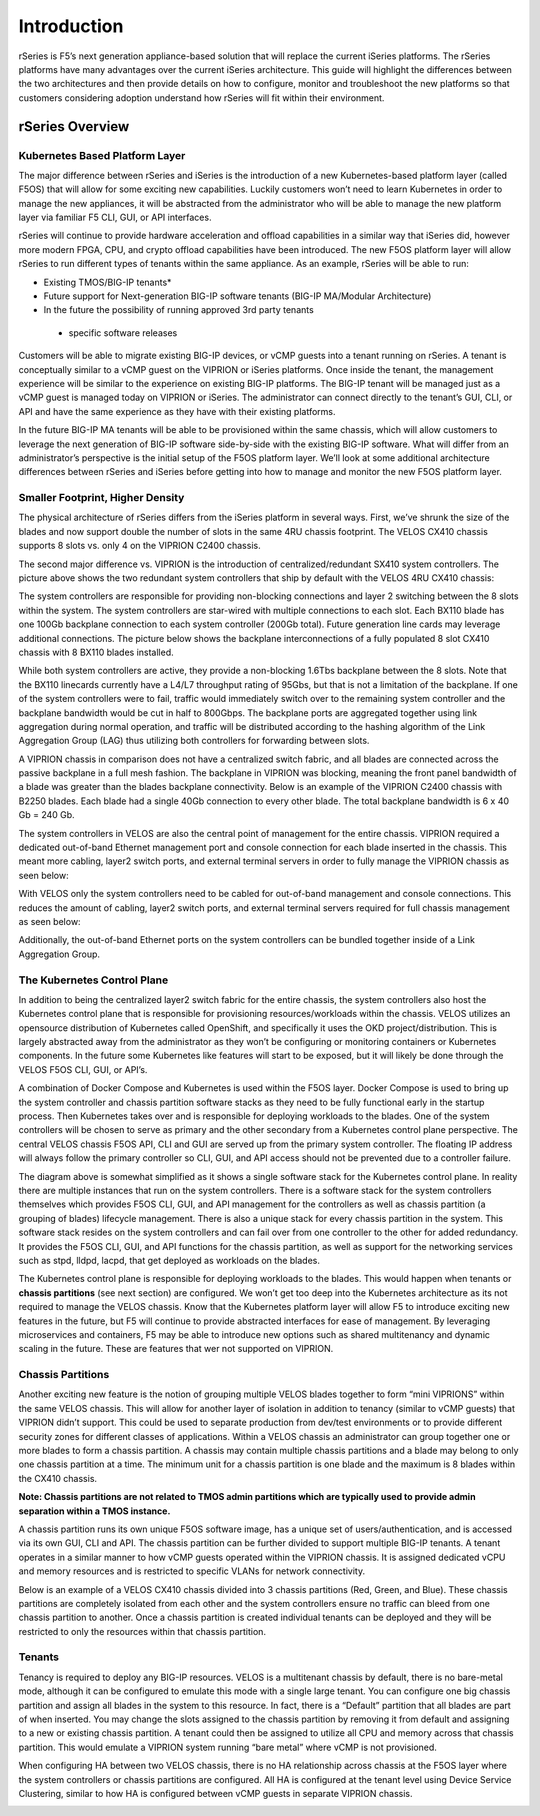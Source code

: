 =============
Introduction
=============

rSeries is F5’s next generation appliance-based solution that will replace the current iSeries platforms. The rSeries platforms have many advantages over the current iSeries architecture. This guide will highlight the differences between the two architectures and then provide details on how to configure, monitor and troubleshoot the new platforms so that customers considering adoption understand how rSeries will fit within their environment. 


rSeries Overview
===============

-------------------------------
Kubernetes Based Platform Layer
-------------------------------

The major difference between rSeries and iSeries is the introduction of a new Kubernetes-based platform layer (called F5OS) that will allow for some exciting new capabilities. Luckily customers won’t need to learn Kubernetes in order to manage the new appliances, it will be abstracted from the administrator who will be able to manage the new platform layer via familiar F5 CLI, GUI, or API interfaces. 

rSeries will continue to provide hardware acceleration and offload capabilities in a similar way that iSeries did, however more modern FPGA, CPU, and crypto offload capabilities have been introduced. The new F5OS platform layer will allow rSeries to run different types of tenants within the same appliance. As an example, rSeries will be able to run:

•	Existing TMOS/BIG-IP tenants*
•	Future support for Next-generation BIG-IP software tenants (BIG-IP MA/Modular Architecture)
•	In the future the possibility of running approved 3rd party tenants 

 * specific software releases

.. image:: images/rseries_introduction/image1.png
  :align: center
  :scale: 70%



Customers will be able to migrate existing BIG-IP devices, or vCMP guests into a tenant running on rSeries. A tenant is conceptually similar to a vCMP guest on the VIPRION or iSeries platforms. Once inside the tenant, the management experience will be similar to the experience on existing BIG-IP platforms. The BIG-IP tenant will be managed just as a vCMP guest is managed today on VIPRION or iSeries. The administrator can connect directly to the tenant’s GUI, CLI, or API and have the same experience as they have with their existing platforms. 

In the future BIG-IP MA tenants will be able to be provisioned within the same chassis, which will allow customers to leverage the next generation of BIG-IP software side-by-side with the existing BIG-IP software. What will differ from an administrator’s perspective is the initial setup of the F5OS platform layer. We’ll look at some additional architecture differences between rSeries and iSeries before getting into how to manage and monitor the new F5OS platform layer. 

---------------------------------
Smaller Footprint, Higher Density
---------------------------------

The physical architecture of rSeries differs from the iSeries platform in several ways. First, we’ve shrunk the size of the blades and now support double the number of slots in the same 4RU chassis footprint. The VELOS CX410 chassis supports 8 slots vs. only 4 on the VIPRION C2400 chassis.

.. image:: images/rseries_introduction/image2.png
  :align: center
  :scale: 70%

The second major difference vs. VIPRION is the introduction of centralized/redundant SX410 system controllers. The picture above shows the two redundant system controllers that ship by default with the VELOS 4RU CX410 chassis:

The system controllers are responsible for providing non-blocking connections and layer 2 switching between the 8 slots within the system. The system controllers are star-wired with multiple connections to each slot.  Each BX110 blade has one 100Gb backplane connection to each system controller (200Gb total). Future generation line cards may leverage additional connections. The picture below shows the backplane interconnections of a fully populated 8 slot CX410 chassis with 8 BX110 blades installed. 

.. image:: images/rseries_introduction/image3.png
  :align: center
  :scale: 40%

While both system controllers are active, they provide a non-blocking 1.6Tbs backplane between the 8 slots. Note that the BX110 linecards currently have a L4/L7 throughput rating of 95Gbs, but that is not a limitation of the backplane. If one of the system controllers were to fail, traffic would immediately switch over to the remaining system controller and the backplane bandwidth would be cut in half to 800Gbps. The backplane ports are aggregated together using link aggregation during normal operation, and traffic will be distributed according to the hashing algorithm of the Link Aggregation Group (LAG) thus utilizing both controllers for forwarding between slots.

A VIPRION chassis in comparison does not have a centralized switch fabric, and all blades are connected across the passive backplane in a full mesh fashion. The backplane in VIPRION was blocking, meaning the front panel bandwidth of a blade was greater than the blades backplane connectivity. Below is an example of the VIPRION C2400 chassis with B2250 blades. Each blade had a single 40Gb connection to every other blade. The total backplane bandwidth is 6 x 40 Gb = 240 Gb.

.. image:: images/rseries_introduction/image4.png
  :align: center
  :scale: 70%

The system controllers in VELOS are also the central point of management for the entire chassis. VIPRION required a dedicated out-of-band Ethernet management port and console connection for each blade inserted in the chassis. This meant more cabling, layer2 switch ports, and external terminal servers in order to fully manage the VIPRION chassis as seen below:

.. image:: images/rseries_introduction/image5.png
  :align: center
  :scale: 40%


With VELOS only the system controllers need to be cabled for out-of-band management and console connections. This reduces the amount of cabling, layer2 switch ports, and external terminal servers required for full chassis management as seen below:

.. image:: images/rseries_introduction/image6.png
  :align: center
  :scale: 40%

Additionally, the out-of-band Ethernet ports on the system controllers can be bundled together inside of a Link Aggregation Group.

----------------------------
The Kubernetes Control Plane
----------------------------

In addition to being the centralized layer2 switch fabric for the entire chassis, the system controllers also host the Kubernetes control plane that is responsible for provisioning resources/workloads within the chassis. VELOS utilizes an opensource distribution of Kubernetes called OpenShift, and specifically it uses the OKD project/distribution. This is largely abstracted away from the administrator as they won’t be configuring or monitoring containers or Kubernetes components. In the future some Kubernetes like features will start to be exposed, but it will likely be done through the VELOS F5OS CLI, GUI, or API’s. 

A combination of Docker Compose and Kubernetes is used within the F5OS layer.  Docker Compose is used to bring up the system controller and chassis partition software stacks as they need to be fully functional early in the startup process. Then Kubernetes takes over and is responsible for deploying workloads to the blades. One of the system controllers will be chosen to serve as primary and the other secondary from a Kubernetes control plane perspective. The central VELOS chassis F5OS API, CLI and GUI are served up from the primary system controller. The floating IP address will always follow the primary controller so CLI, GUI, and API access should not be prevented due to a controller failure.

.. image:: images/rseries_introduction/image7.png
  :align: center
  :scale: 40%

The diagram above is somewhat simplified as it shows a single software stack for the Kubernetes control plane. In reality there are multiple instances that run on the system controllers. There is a software stack for the system controllers themselves which provides F5OS CLI, GUI, and API management for the controllers as well as chassis partition (a grouping of blades) lifecycle management. There is also a unique stack for every chassis partition in the system. This software stack resides on the system controllers and can fail over from one controller to the other for added redundancy. It provides the F5OS CLI, GUI, and API functions for the chassis partition, as well as support for the networking services such as stpd, lldpd, lacpd, that get deployed as workloads on the blades.

The Kubernetes control plane is responsible for deploying workloads to the blades. This would happen when tenants or **chassis partitions** (see next section) are configured. We won’t get too deep into the Kubernetes architecture as its not required to manage the VELOS chassis. Know that the Kubernetes platform layer will allow F5 to introduce exciting new features in the future, but F5 will continue to provide abstracted interfaces for ease of management. By leveraging microservices and containers, F5 may be able to introduce new options such as shared multitenancy and dynamic scaling in the future. These are features that wer not supported on VIPRION.

------------------
Chassis Partitions
------------------

Another exciting new feature is the notion of grouping multiple VELOS blades together to form “mini VIPRIONS” within the same VELOS chassis. This will allow for another layer of isolation in addition to tenancy (similar to vCMP guests) that VIPRION didn’t support. This could be used to separate production from dev/test environments or to provide different security zones for different classes of applications. Within a VELOS chassis an administrator can group together one or more blades to form a chassis partition. A chassis may contain multiple chassis partitions and a blade may belong to only one chassis partition at a time. The minimum unit for a chassis partition is one blade and the maximum is 8 blades within the CX410 chassis.
 
**Note: Chassis partitions are not related to TMOS admin partitions which are typically used to provide admin separation within a TMOS instance.** 
 
A chassis partition runs its own unique F5OS software image, has a unique set of users/authentication, and is accessed via its own GUI, CLI and API. The chassis partition can be further divided to support multiple BIG-IP tenants. A tenant operates in a similar manner to how vCMP guests operated within the VIPRION chassis. It is assigned dedicated vCPU and memory resources and is restricted to specific VLANs for network connectivity. 

Below is an example of a VELOS CX410 chassis divided into 3 chassis partitions (Red, Green, and Blue). These chassis partitions are completely isolated from each other and the system controllers ensure no traffic can bleed from one chassis partition to another.  Once a chassis partition is created individual tenants can be deployed and they will be restricted to only the resources within that chassis partition. 

.. image:: images/rseries_introduction/image8.png
  :align: center
  :scale: 40%

-------
Tenants
-------

Tenancy is required to deploy any BIG-IP resources. VELOS is a multitenant chassis by default, there is no bare-metal mode, although it can be configured to emulate this mode with a single large tenant. You can configure one big chassis partition and assign all blades in the system to this resource. In fact, there is a “Default” partition that all blades are part of when inserted. You may change the slots assigned to the chassis partition by removing it from default and assigning to a new or existing chassis partition. A tenant could then be assigned to utilize all CPU and memory across that chassis partition. This would emulate a VIPRION system running “bare metal” where vCMP is not provisioned. 

When configuring HA between two VELOS chassis, there is no HA relationship across chassis at the F5OS layer where the system controllers or chassis partitions are configured. All HA is configured at the tenant level using Device Service Clustering, similar to how HA is configured between vCMP guests in separate VIPRION chassis. 

.. image:: images/rseries_introduction/image9.png
  :align: center
  :scale: 60%


